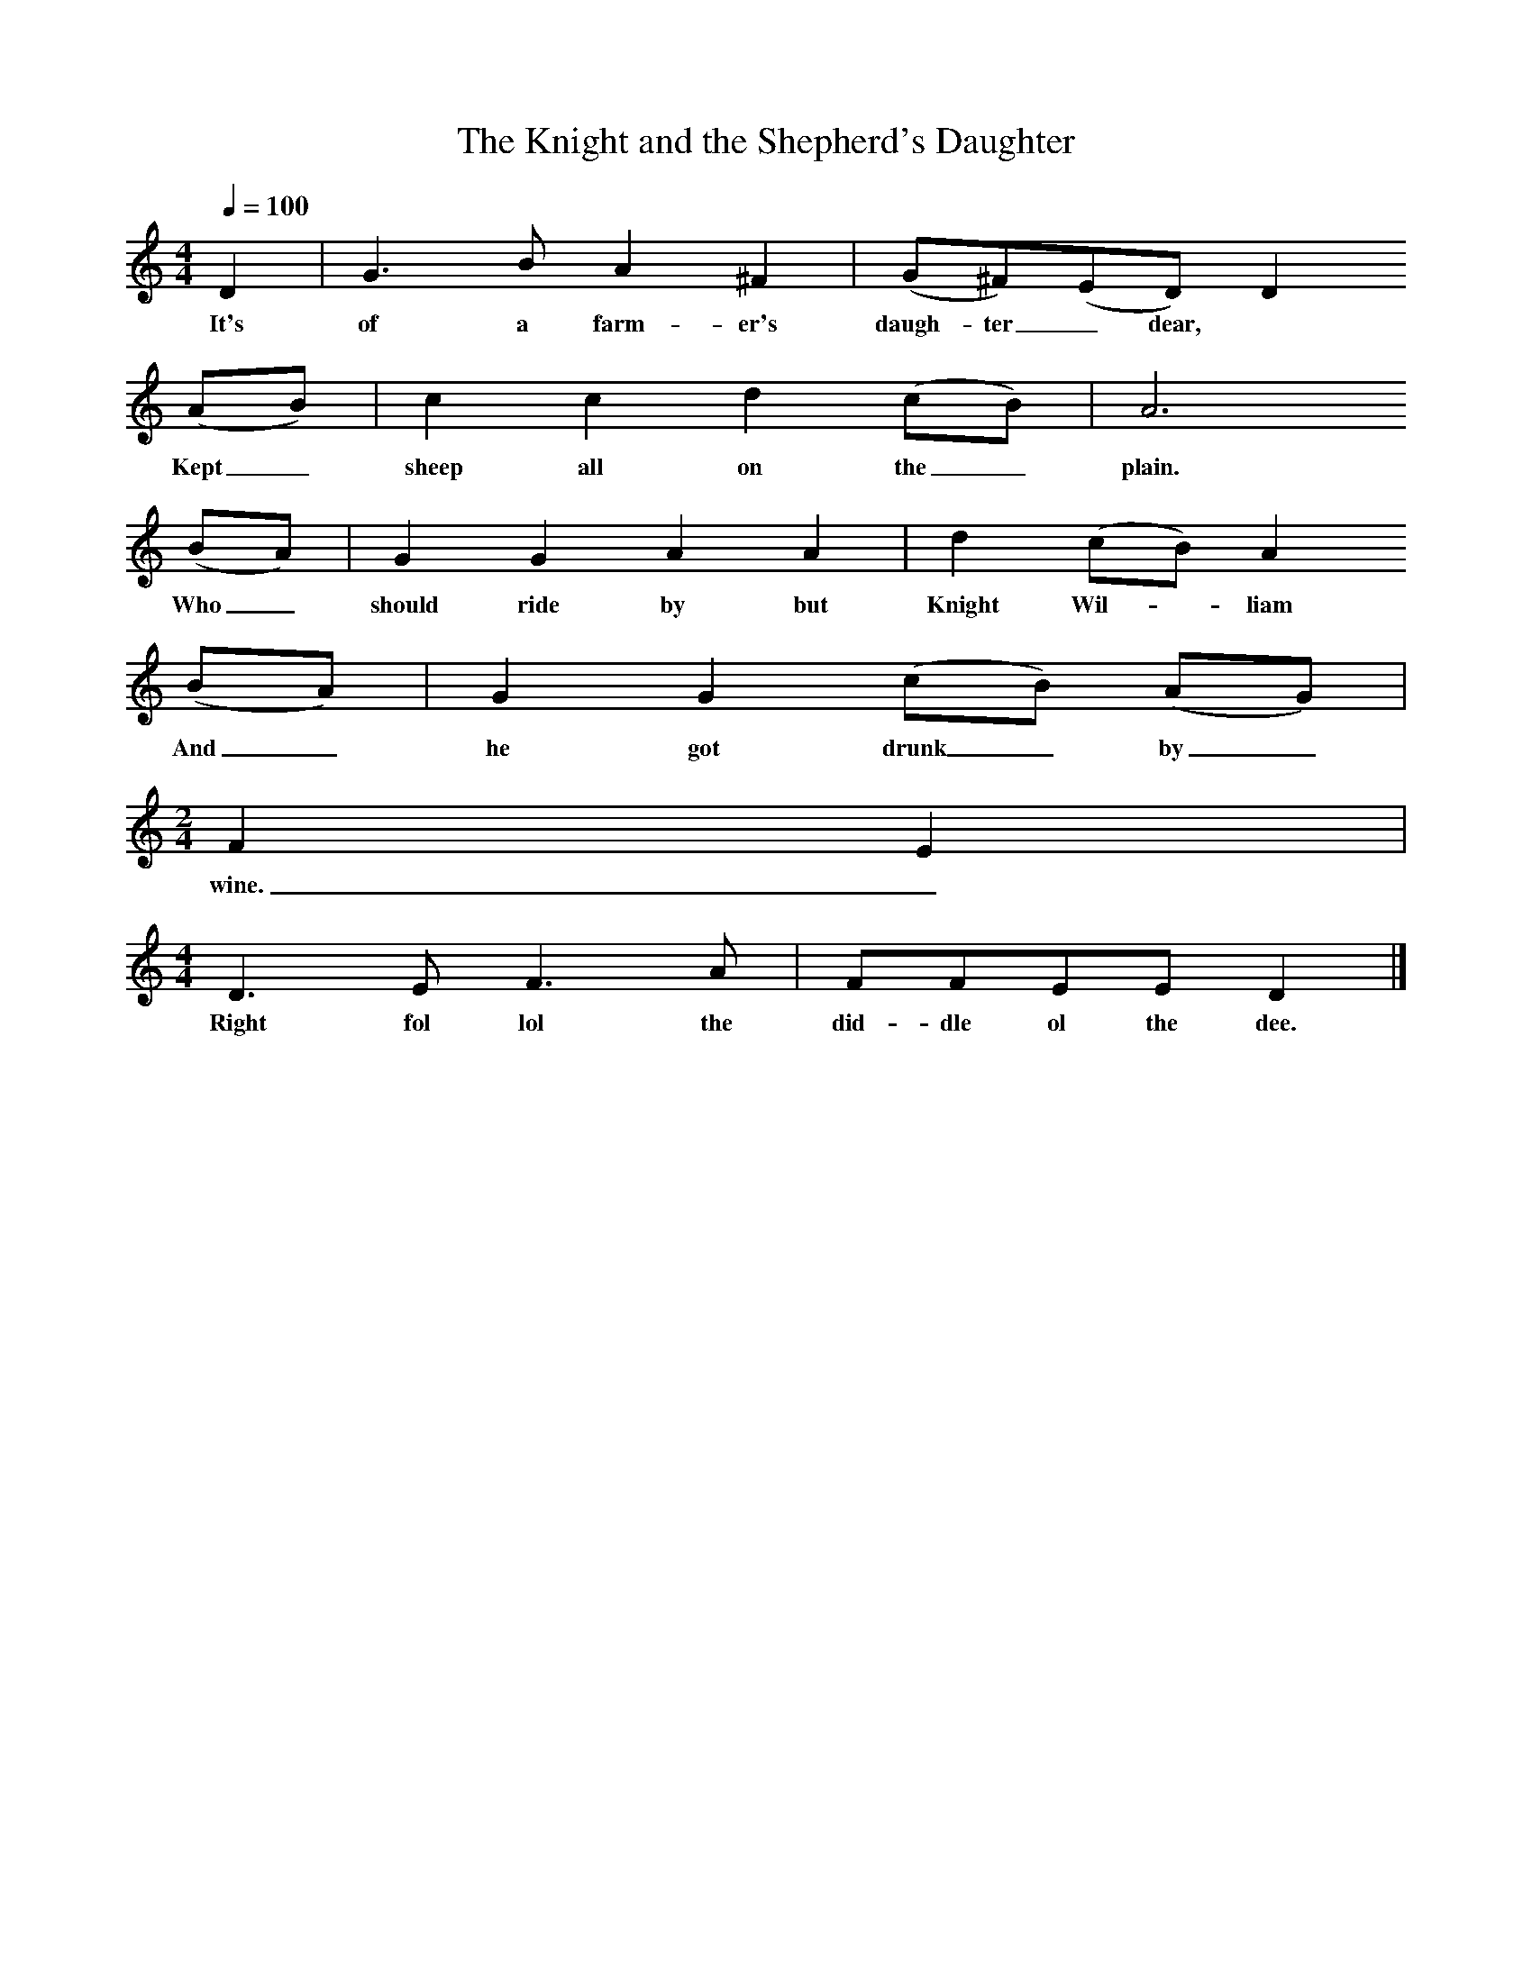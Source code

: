 X:1
T:The Knight and the Shepherd's Daughter
B:Cecil Sharp's Collection of English Folk Songs, ed. Maud Karpeles, 1974.
S:Alfred Emery, Othery, Somerset, 1908.
L:1/8
Q:1/4=100
M:4/4
K:C
D2|G3 B A2 ^F2|(G^F)(ED) D2
w:It's of a farm-er's daugh-ter_ dear,
(AB)|c2 c2 d2 (cB)|A6
w:Kept_ sheep all on the_ plain.
(BA)|G2 G2 A2 A2|d2 (cB)A2
w:Who_ should ride by but Knight Wil-*liam
(BA)|G2 G2 (cB) (AG)|
w:And_ he got drunk_ by_
M:2/4
F2 E2|
w:wine._
M:4/4
D3 E F3 A|FFEE D2|]
w:Right fol lol the did-dle ol the dee.
